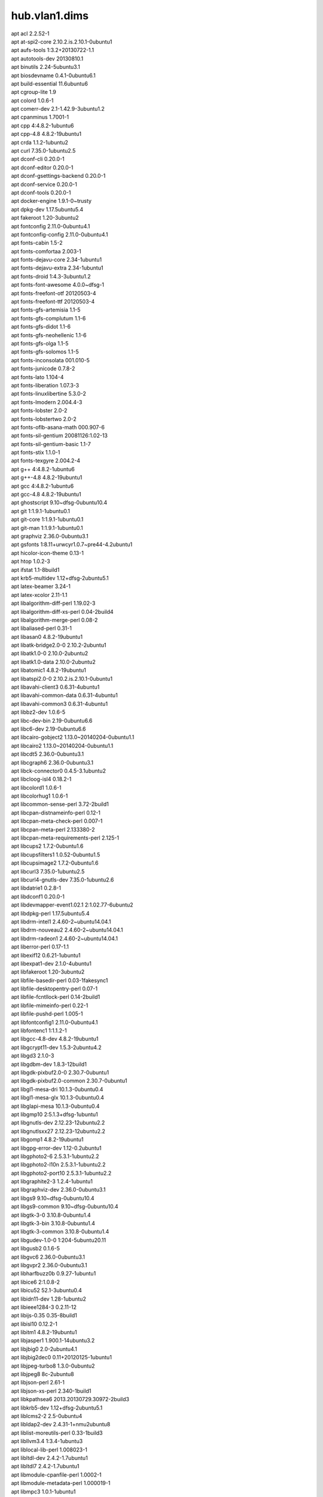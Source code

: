 hub.vlan1.dims
==============

| apt acl 2.2.52-1
| apt at-spi2-core 2.10.2.is.2.10.1-0ubuntu1
| apt aufs-tools 1:3.2+20130722-1.1
| apt autotools-dev 20130810.1
| apt binutils 2.24-5ubuntu3.1
| apt biosdevname 0.4.1-0ubuntu6.1
| apt build-essential 11.6ubuntu6
| apt cgroup-lite 1.9
| apt colord 1.0.6-1
| apt comerr-dev 2.1-1.42.9-3ubuntu1.2
| apt cpanminus 1.7001-1
| apt cpp 4:4.8.2-1ubuntu6
| apt cpp-4.8 4.8.2-19ubuntu1
| apt crda 1.1.2-1ubuntu2
| apt curl 7.35.0-1ubuntu2.5
| apt dconf-cli 0.20.0-1
| apt dconf-editor 0.20.0-1
| apt dconf-gsettings-backend 0.20.0-1
| apt dconf-service 0.20.0-1
| apt dconf-tools 0.20.0-1
| apt docker-engine 1.9.1-0~trusty
| apt dpkg-dev 1.17.5ubuntu5.4
| apt fakeroot 1.20-3ubuntu2
| apt fontconfig 2.11.0-0ubuntu4.1
| apt fontconfig-config 2.11.0-0ubuntu4.1
| apt fonts-cabin 1.5-2
| apt fonts-comfortaa 2.003-1
| apt fonts-dejavu-core 2.34-1ubuntu1
| apt fonts-dejavu-extra 2.34-1ubuntu1
| apt fonts-droid 1:4.3-3ubuntu1.2
| apt fonts-font-awesome 4.0.0~dfsg-1
| apt fonts-freefont-otf 20120503-4
| apt fonts-freefont-ttf 20120503-4
| apt fonts-gfs-artemisia 1.1-5
| apt fonts-gfs-complutum 1.1-6
| apt fonts-gfs-didot 1.1-6
| apt fonts-gfs-neohellenic 1.1-6
| apt fonts-gfs-olga 1.1-5
| apt fonts-gfs-solomos 1.1-5
| apt fonts-inconsolata 001.010-5
| apt fonts-junicode 0.7.8-2
| apt fonts-lato 1.104-4
| apt fonts-liberation 1.07.3-3
| apt fonts-linuxlibertine 5.3.0-2
| apt fonts-lmodern 2.004.4-3
| apt fonts-lobster 2.0-2
| apt fonts-lobstertwo 2.0-2
| apt fonts-oflb-asana-math 000.907-6
| apt fonts-sil-gentium 20081126:1.02-13
| apt fonts-sil-gentium-basic 1.1-7
| apt fonts-stix 1.1.0-1
| apt fonts-texgyre 2.004.2-4
| apt g++ 4:4.8.2-1ubuntu6
| apt g++-4.8 4.8.2-19ubuntu1
| apt gcc 4:4.8.2-1ubuntu6
| apt gcc-4.8 4.8.2-19ubuntu1
| apt ghostscript 9.10~dfsg-0ubuntu10.4
| apt git 1:1.9.1-1ubuntu0.1
| apt git-core 1:1.9.1-1ubuntu0.1
| apt git-man 1:1.9.1-1ubuntu0.1
| apt graphviz 2.36.0-0ubuntu3.1
| apt gsfonts 1:8.11+urwcyr1.0.7~pre44-4.2ubuntu1
| apt hicolor-icon-theme 0.13-1
| apt htop 1.0.2-3
| apt ifstat 1.1-8build1
| apt krb5-multidev 1.12+dfsg-2ubuntu5.1
| apt latex-beamer 3.24-1
| apt latex-xcolor 2.11-1.1
| apt libalgorithm-diff-perl 1.19.02-3
| apt libalgorithm-diff-xs-perl 0.04-2build4
| apt libalgorithm-merge-perl 0.08-2
| apt libaliased-perl 0.31-1
| apt libasan0 4.8.2-19ubuntu1
| apt libatk-bridge2.0-0 2.10.2-2ubuntu1
| apt libatk1.0-0 2.10.0-2ubuntu2
| apt libatk1.0-data 2.10.0-2ubuntu2
| apt libatomic1 4.8.2-19ubuntu1
| apt libatspi2.0-0 2.10.2.is.2.10.1-0ubuntu1
| apt libavahi-client3 0.6.31-4ubuntu1
| apt libavahi-common-data 0.6.31-4ubuntu1
| apt libavahi-common3 0.6.31-4ubuntu1
| apt libbz2-dev 1.0.6-5
| apt libc-dev-bin 2.19-0ubuntu6.6
| apt libc6-dev 2.19-0ubuntu6.6
| apt libcairo-gobject2 1.13.0~20140204-0ubuntu1.1
| apt libcairo2 1.13.0~20140204-0ubuntu1.1
| apt libcdt5 2.36.0-0ubuntu3.1
| apt libcgraph6 2.36.0-0ubuntu3.1
| apt libck-connector0 0.4.5-3.1ubuntu2
| apt libcloog-isl4 0.18.2-1
| apt libcolord1 1.0.6-1
| apt libcolorhug1 1.0.6-1
| apt libcommon-sense-perl 3.72-2build1
| apt libcpan-distnameinfo-perl 0.12-1
| apt libcpan-meta-check-perl 0.007-1
| apt libcpan-meta-perl 2.133380-2
| apt libcpan-meta-requirements-perl 2.125-1
| apt libcups2 1.7.2-0ubuntu1.6
| apt libcupsfilters1 1.0.52-0ubuntu1.5
| apt libcupsimage2 1.7.2-0ubuntu1.6
| apt libcurl3 7.35.0-1ubuntu2.5
| apt libcurl4-gnutls-dev 7.35.0-1ubuntu2.6
| apt libdatrie1 0.2.8-1
| apt libdconf1 0.20.0-1
| apt libdevmapper-event1.02.1 2:1.02.77-6ubuntu2
| apt libdpkg-perl 1.17.5ubuntu5.4
| apt libdrm-intel1 2.4.60-2~ubuntu14.04.1
| apt libdrm-nouveau2 2.4.60-2~ubuntu14.04.1
| apt libdrm-radeon1 2.4.60-2~ubuntu14.04.1
| apt liberror-perl 0.17-1.1
| apt libexif12 0.6.21-1ubuntu1
| apt libexpat1-dev 2.1.0-4ubuntu1
| apt libfakeroot 1.20-3ubuntu2
| apt libfile-basedir-perl 0.03-1fakesync1
| apt libfile-desktopentry-perl 0.07-1
| apt libfile-fcntllock-perl 0.14-2build1
| apt libfile-mimeinfo-perl 0.22-1
| apt libfile-pushd-perl 1.005-1
| apt libfontconfig1 2.11.0-0ubuntu4.1
| apt libfontenc1 1:1.1.2-1
| apt libgcc-4.8-dev 4.8.2-19ubuntu1
| apt libgcrypt11-dev 1.5.3-2ubuntu4.2
| apt libgd3 2.1.0-3
| apt libgdbm-dev 1.8.3-12build1
| apt libgdk-pixbuf2.0-0 2.30.7-0ubuntu1
| apt libgdk-pixbuf2.0-common 2.30.7-0ubuntu1
| apt libgl1-mesa-dri 10.1.3-0ubuntu0.4
| apt libgl1-mesa-glx 10.1.3-0ubuntu0.4
| apt libglapi-mesa 10.1.3-0ubuntu0.4
| apt libgmp10 2:5.1.3+dfsg-1ubuntu1
| apt libgnutls-dev 2.12.23-12ubuntu2.2
| apt libgnutlsxx27 2.12.23-12ubuntu2.2
| apt libgomp1 4.8.2-19ubuntu1
| apt libgpg-error-dev 1.12-0.2ubuntu1
| apt libgphoto2-6 2.5.3.1-1ubuntu2.2
| apt libgphoto2-l10n 2.5.3.1-1ubuntu2.2
| apt libgphoto2-port10 2.5.3.1-1ubuntu2.2
| apt libgraphite2-3 1.2.4-1ubuntu1
| apt libgraphviz-dev 2.36.0-0ubuntu3.1
| apt libgs9 9.10~dfsg-0ubuntu10.4
| apt libgs9-common 9.10~dfsg-0ubuntu10.4
| apt libgtk-3-0 3.10.8-0ubuntu1.4
| apt libgtk-3-bin 3.10.8-0ubuntu1.4
| apt libgtk-3-common 3.10.8-0ubuntu1.4
| apt libgudev-1.0-0 1:204-5ubuntu20.11
| apt libgusb2 0.1.6-5
| apt libgvc6 2.36.0-0ubuntu3.1
| apt libgvpr2 2.36.0-0ubuntu3.1
| apt libharfbuzz0b 0.9.27-1ubuntu1
| apt libice6 2:1.0.8-2
| apt libicu52 52.1-3ubuntu0.4
| apt libidn11-dev 1.28-1ubuntu2
| apt libieee1284-3 0.2.11-12
| apt libijs-0.35 0.35-8build1
| apt libisl10 0.12.2-1
| apt libitm1 4.8.2-19ubuntu1
| apt libjasper1 1.900.1-14ubuntu3.2
| apt libjbig0 2.0-2ubuntu4.1
| apt libjbig2dec0 0.11+20120125-1ubuntu1
| apt libjpeg-turbo8 1.3.0-0ubuntu2
| apt libjpeg8 8c-2ubuntu8
| apt libjson-perl 2.61-1
| apt libjson-xs-perl 2.340-1build1
| apt libkpathsea6 2013.20130729.30972-2build3
| apt libkrb5-dev 1.12+dfsg-2ubuntu5.1
| apt liblcms2-2 2.5-0ubuntu4
| apt libldap2-dev 2.4.31-1+nmu2ubuntu8
| apt liblist-moreutils-perl 0.33-1build3
| apt libllvm3.4 1:3.4-1ubuntu3
| apt liblocal-lib-perl 1.008023-1
| apt libltdl-dev 2.4.2-1.7ubuntu1
| apt libltdl7 2.4.2-1.7ubuntu1
| apt libmodule-cpanfile-perl 1.0002-1
| apt libmodule-metadata-perl 1.000019-1
| apt libmpc3 1.0.1-1ubuntu1
| apt libmpfr4 3.1.2-1
| apt libncurses5-dev 5.9+20140118-1ubuntu1
| apt libnet-netmask-perl 1.9016-1
| apt libnl-3-200 3.2.21-1
| apt libnl-genl-3-200 3.2.21-1
| apt libopts25 1:5.18-2ubuntu2
| apt libp11-kit-dev 0.20.2-2ubuntu2
| apt libpango-1.0-0 1.36.3-1ubuntu1.1
| apt libpangocairo-1.0-0 1.36.3-1ubuntu1.1
| apt libpangoft2-1.0-0 1.36.3-1ubuntu1.1
| apt libpaper-utils 1.1.24+nmu2ubuntu3
| apt libpaper1 1.1.24+nmu2ubuntu3
| apt libparse-cpan-meta-perl 1.4409-1
| apt libpathplan4 2.36.0-0ubuntu3.1
| apt libpciaccess0 0.13.2-1
| apt libperl4-corelibs-perl 0.003-1
| apt libperl5.18 5.18.2-2ubuntu1
| apt libpixman-1-0 0.30.2-2ubuntu1
| apt libpolkit-agent-1-0 0.105-4ubuntu2.14.04.1
| apt libpolkit-backend-1-0 0.105-4ubuntu2.14.04.1
| apt libpoppler44 0.24.5-2ubuntu4.2
| apt libptexenc1 2013.20130729.30972-2build3
| apt libquadmath0 4.8.2-19ubuntu1
| apt libreadline-dev 6.3-4ubuntu2
| apt libreadline5 5.2+dfsg-2
| apt libreadline6-dev 6.3-4ubuntu2
| apt librtmp-dev 2.4+20121230.gitdf6c518-1
| apt libruby1.9.1 1.9.3.484-2ubuntu1.2
| apt libsane 1.0.23-3ubuntu3.1
| apt libsane-common 1.0.23-3ubuntu3.1
| apt libsensors4 1:3.3.4-2ubuntu1
| apt libsm6 2:1.2.1-2
| apt libsnmp-base 5.7.2~dfsg-8.1ubuntu3
| apt libsnmp30 5.7.2~dfsg-8.1ubuntu3
| apt libsqlite3-dev 3.8.2-1ubuntu2.1
| apt libssl-dev 1.0.1f-1ubuntu2.16
| apt libssl-doc 1.0.1f-1ubuntu2.11
| apt libstdc++-4.8-dev 4.8.2-19ubuntu1
| apt libstring-shellquote-perl 1.03-1
| apt libtasn1-6-dev 3.4-3ubuntu0.3
| apt libtcl8.6 8.6.1-4ubuntu1
| apt libthai-data 0.1.20-3
| apt libthai0 0.1.20-3
| apt libtiff5 4.0.3-7ubuntu0.3
| apt libtinfo-dev 5.9+20140118-1ubuntu1
| apt libtk8.6 8.6.1-3ubuntu2
| apt libtool 2.4.2-1.7ubuntu1
| apt libtsan0 4.8.2-19ubuntu1
| apt libtxc-dxtn-s2tc0 0~git20131104-1.1
| apt libutempter0 1.1.5-4build1
| apt libv4l-0 1.0.1-1
| apt libv4lconvert0 1.0.1-1
| apt libvpx1 1.3.0-2
| apt libwayland-client0 1.4.0-1ubuntu1
| apt libwayland-cursor0 1.4.0-1ubuntu1
| apt libx11-xcb1 2:1.6.2-1ubuntu2
| apt libxaw7 2:1.0.12-1
| apt libxcb-dri2-0 1.10-2ubuntu1
| apt libxcb-dri3-0 1.10-2ubuntu1
| apt libxcb-glx0 1.10-2ubuntu1
| apt libxcb-present0 1.10-2ubuntu1
| apt libxcb-render0 1.10-2ubuntu1
| apt libxcb-shape0 1.10-2ubuntu1
| apt libxcb-shm0 1.10-2ubuntu1
| apt libxcb-sync1 1.10-2ubuntu1
| apt libxcomposite1 1:0.4.4-1
| apt libxcursor1 1:1.1.14-1
| apt libxdamage1 1:1.1.4-1ubuntu1
| apt libxdot4 2.36.0-0ubuntu3.1
| apt libxfixes3 1:5.0.1-1ubuntu1.1
| apt libxft2 2.3.1-2
| apt libxi6 2:1.7.1.901-1ubuntu1.1
| apt libxinerama1 2:1.1.3-1
| apt libxkbcommon0 0.4.1-0ubuntu1
| apt libxml2-dev 2.9.1+dfsg1-3ubuntu4.7
| apt libxmu6 2:1.1.1-1
| apt libxpm4 1:3.5.10-1
| apt libxrandr2 2:1.4.2-1
| apt libxrender1 1:0.9.8-1build0.14.04.1
| apt libxshmfence1 1.1-2
| apt libxslt1-dev 1.1.28-2build1
| apt libxslt1.1 1.1.28-2build1
| apt libxss1 1:1.2.2-1
| apt libxt6 1:1.1.4-1
| apt libxtst6 2:1.2.2-1
| apt libxv1 2:1.0.10-1
| apt libxxf86dga1 2:1.1.4-1
| apt libxxf86vm1 1:1.1.3-1
| apt libyaml-0-2 0.1.4-3ubuntu3.1
| apt libyaml-dev 0.1.4-3ubuntu3.1
| apt libyaml-libyaml-perl 0.41-5ubuntu0.14.04.1
| apt linux-firmware 1.127.11
| apt linux-generic-lts-utopic 3.16.0.30.23
| apt linux-headers-3.16.0-30 3.16.0-30.40~14.04.1
| apt linux-headers-3.16.0-30-generic 3.16.0-30.40~14.04.1
| apt linux-headers-generic-lts-utopic 3.16.0.30.23
| apt linux-image-3.16.0-30-generic 3.16.0-30.40~14.04.1
| apt linux-image-extra-3.16.0-30-generic 3.16.0-30.40~14.04.1
| apt linux-image-generic-lts-utopic 3.16.0.30.23
| apt linux-libc-dev 3.13.0-52.86
| apt lmodern 2.004.4-3
| apt luatex 0.76.0-3ubuntu1
| apt lvm2 2.02.98-6ubuntu2
| apt manpages-dev 3.54-1ubuntu1
| apt ntp 1:4.2.6.p5+dfsg-3ubuntu2.14.04.3
| apt openssh-server 1:6.6p1-2ubuntu2
| apt openssh-sftp-server 1:6.6p1-2ubuntu2
| apt pgf 2.10-1
| apt pkg-config 0.26-1ubuntu4
| apt policykit-1 0.105-4ubuntu2.14.04.1
| apt poppler-data 0.4.6-4
| apt preview-latex-style 11.87-1ubuntu2
| apt prosper 1.00.4+cvs.2007.05.01-4
| apt ps2eps 1.68-1build1
| apt python-amqplib 1.0.2-1
| apt python-colorama 0.2.5-0.1ubuntu2
| apt python-distlib 0.1.8-1ubuntu1
| apt python-html5lib 0.999-3~ubuntu1
| apt python-pip 1.5.4-1ubuntu1
| apt python-pkg-resources 3.3-1ubuntu1
| apt python-requests 2.2.1-1ubuntu0.2
| apt python-setuptools 3.3-1ubuntu1
| apt python-urllib3 1.7.1-1ubuntu3
| apt python-wheel 0.24.0-1~ubuntu1
| apt ruby 1:1.9.3.4
| apt ruby1.9.1 1.9.3.484-2ubuntu1.2
| apt ssh 1:6.6p1-2ubuntu2
| apt ssh-import-id 3.21-0ubuntu1
| apt tcl 8.6.0+6ubuntu3
| apt tcl8.6 8.6.1-4ubuntu1
| apt tex-common 4.04
| apt tex-gyre 2.004.2-4
| apt texlive-base 2013.20140215-1
| apt texlive-binaries 2013.20130729.30972-2build3
| apt texlive-extra-utils 2013.20140215-2
| apt texlive-font-utils 2013.20140215-2
| apt texlive-fonts-extra 2013.20140215-2
| apt texlive-fonts-extra-doc 2013.20140215-2
| apt texlive-fonts-recommended 2013.20140215-1
| apt texlive-fonts-recommended-doc 2013.20140215-1
| apt texlive-generic-recommended 2013.20140215-1
| apt texlive-latex-base 2013.20140215-1
| apt texlive-latex-base-doc 2013.20140215-1
| apt texlive-latex-extra 2013.20140215-2
| apt texlive-latex-extra-doc 2013.20140215-2
| apt texlive-latex-recommended 2013.20140215-1
| apt texlive-latex-recommended-doc 2013.20140215-1
| apt texlive-luatex 2013.20140215-1
| apt texlive-pictures 2013.20140215-1
| apt texlive-pictures-doc 2013.20140215-1
| apt texlive-pstricks 2013.20140215-2
| apt texlive-pstricks-doc 2013.20140215-2
| apt tipa 2:1.3-19
| apt tk 8.6.0+6ubuntu3
| apt tk8.6 8.6.1-3ubuntu2
| apt tree 1.6.0-1
| apt ttf-adf-accanthis 0.20090423-2
| apt ttf-adf-gillius 0.20090423-2
| apt unzip 6.0-9ubuntu1.3
| apt watershed 7
| apt wireless-regdb 2013.02.13-1ubuntu1
| apt x11-common 1:7.7+1ubuntu8.1
| apt x11-utils 7.7+1
| apt x11-xserver-utils 7.7+2ubuntu1
| apt xbitmaps 1.1.1-2
| apt xdg-utils 1.1.0~rc1-2ubuntu7.1
| apt xterm 297-1ubuntu1
| apt zlib1g-dev 1:1.2.8.dfsg-1ubuntu1
